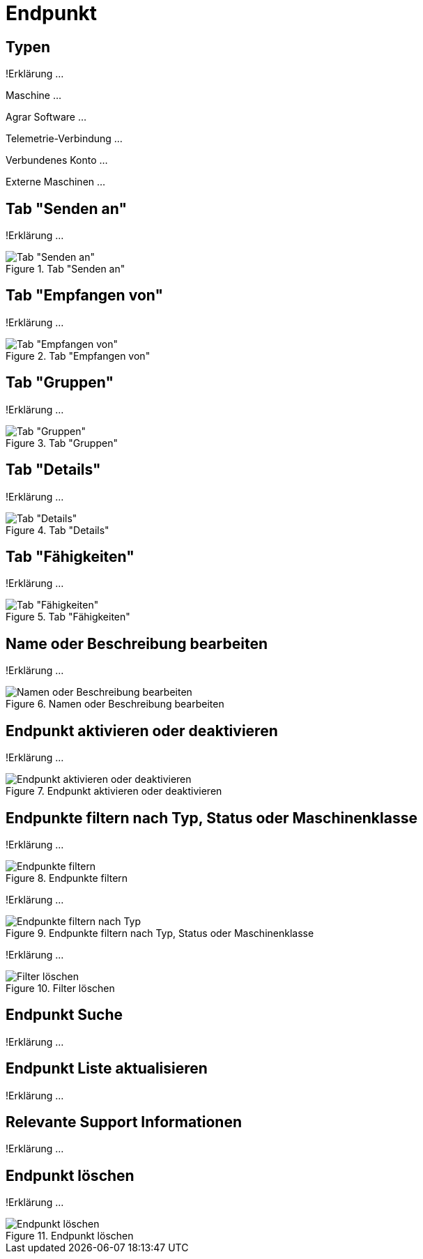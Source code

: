 :imagesdir: _images/

= Endpunkt

== Typen
!Erklärung ...

Maschine ...

Agrar Software ...

Telemetrie-Verbindung ...

Verbundenes Konto ...

Externe Maschinen ...

== Tab "Senden an"
!Erklärung ...

.Tab "Senden an"
image::endpoint_send_to.png[Tab "Senden an"]

== Tab "Empfangen von"
!Erklärung ...

.Tab "Empfangen von"
image::endpoint_receive_from.png[Tab "Empfangen von"]

== Tab "Gruppen"
!Erklärung ...

.Tab "Gruppen"
image::endpoint_group.png[Tab "Gruppen"]

== Tab "Details"
!Erklärung ...

.Tab "Details"
image::endpoint_details.png[Tab "Details"]

== Tab "Fähigkeiten"
!Erklärung ...

.Tab "Fähigkeiten"
image::endpoint_capablities.png[Tab "Fähigkeiten"]

== Name oder Beschreibung bearbeiten
!Erklärung ...

.Namen oder Beschreibung bearbeiten
image::endpoint_change_name.png[Namen oder Beschreibung bearbeiten]

== Endpunkt aktivieren oder deaktivieren
!Erklärung ...

.Endpunkt aktivieren oder deaktivieren
image::endpoint_activation.png[Endpunkt aktivieren oder deaktivieren]

== Endpunkte filtern nach Typ, Status oder Maschinenklasse
!Erklärung ...

.Endpunkte filtern
image::endpoint_filter.png[Endpunkte filtern]

!Erklärung ...

.Endpunkte filtern nach Typ, Status oder Maschinenklasse
image::endpoint_filter_typ_status_mashine.png[Endpunkte filtern nach Typ, Status oder Maschinenklasse]

!Erklärung ...

.Filter löschen
image::endpoint_filter_delete.png[Filter löschen]


== Endpunkt Suche
!Erklärung ...

== Endpunkt Liste aktualisieren
!Erklärung ...

== Relevante Support Informationen
!Erklärung ...

== Endpunkt löschen
!Erklärung ...

.Endpunkt löschen
image::endpoint_delete.png[Endpunkt löschen]

